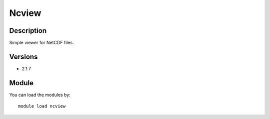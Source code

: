 .. _backbone-label:

Ncview
==============================

Description
~~~~~~~~
Simple viewer for NetCDF files.

Versions
~~~~~~~~
- 2.1.7

Module
~~~~~~~~
You can load the modules by::

    module load ncview

